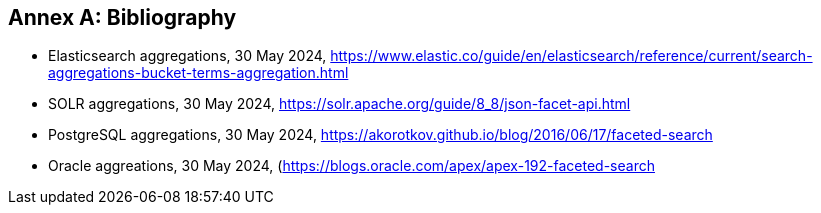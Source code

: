 [appendix]
:appendix-caption: Annex
[[Bibliography]]
== Bibliography

* [[Elasticsearch]] Elasticsearch aggregations, 30 May 2024, https://www.elastic.co/guide/en/elasticsearch/reference/current/search-aggregations-bucket-terms-aggregation.html
* [[SOLR]] SOLR aggregations, 30 May 2024,  https://solr.apache.org/guide/8_8/json-facet-api.html
* [[PostgreSQL]] PostgreSQL aggregations, 30 May 2024, https://akorotkov.github.io/blog/2016/06/17/faceted-search
* [[Oracle]] Oracle aggreations, 30 May 2024, (https://blogs.oracle.com/apex/apex-192-faceted-search
